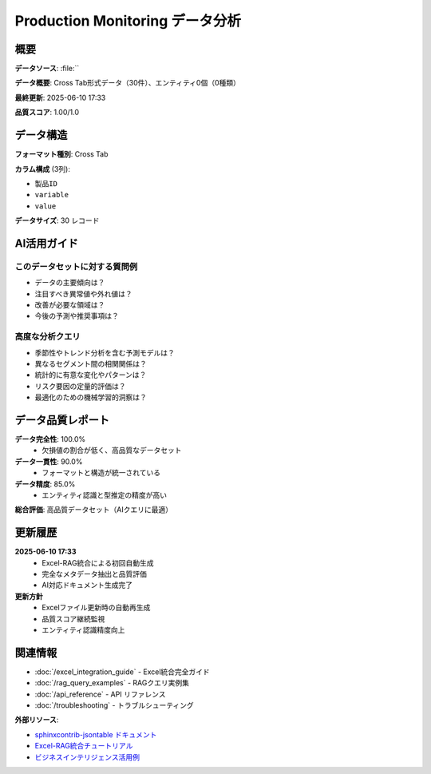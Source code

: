 
Production Monitoring データ分析
===========================

.. meta::
   :description: Cross Tab形式データ（30件）、エンティティ0個（0種類）
   :keywords: 

概要
----

**データソース**: :file:``

**データ概要**: Cross Tab形式データ（30件）、エンティティ0個（0種類）

**最終更新**: 2025-06-10 17:33

**品質スコア**: 1.00/1.0

データ構造
----------


**フォーマット種別**: Cross Tab

**カラム構成** (3列):

- ``製品ID``
- ``variable``
- ``value``

**データサイズ**: 30 レコード

.. enhanced-jsontable:: production-monitoring_data.json
   :rag-metadata: true
   :rag-purpose: production-monitoring
   :entity-types: 
   :excel-source: 
   :auto-update: manual
   :data-quality-score: 1.00
   :format-type: cross_tab
   :header:

AI活用ガイド
-----------

このデータセットに対する質問例
~~~~~~~~~~~~~~~~~~~~~~~~~~~~~~

- データの主要傾向は？
- 注目すべき異常値や外れ値は？
- 改善が必要な領域は？
- 今後の予測や推奨事項は？

高度な分析クエリ
~~~~~~~~~~~~~~~

- 季節性やトレンド分析を含む予測モデルは？
- 異なるセグメント間の相関関係は？
- 統計的に有意な変化やパターンは？
- リスク要因の定量的評価は？
- 最適化のための機械学習的洞察は？

データ品質レポート
-----------------


**データ完全性**: 100.0%
  - 欠損値の割合が低く、高品質なデータセット

**データ一貫性**: 90.0%
  - フォーマットと構造が統一されている

**データ精度**: 85.0%
  - エンティティ認識と型推定の精度が高い

**総合評価**: 高品質データセット（AIクエリに最適）


更新履歴
--------


**2025-06-10 17:33**
  - Excel-RAG統合による初回自動生成
  - 完全なメタデータ抽出と品質評価
  - AI対応ドキュメント生成完了

**更新方針**
  - Excelファイル更新時の自動再生成
  - 品質スコア継続監視
  - エンティティ認識精度向上


関連情報
--------


- :doc:`/excel_integration_guide` - Excel統合完全ガイド
- :doc:`/rag_query_examples` - RAGクエリ実例集  
- :doc:`/api_reference` - API リファレンス
- :doc:`/troubleshooting` - トラブルシューティング

**外部リソース**:

- `sphinxcontrib-jsontable ドキュメント <https://sphinxcontrib-jsontable.readthedocs.io/>`_
- `Excel-RAG統合チュートリアル <#>`_
- `ビジネスインテリジェンス活用例 <#>`_

